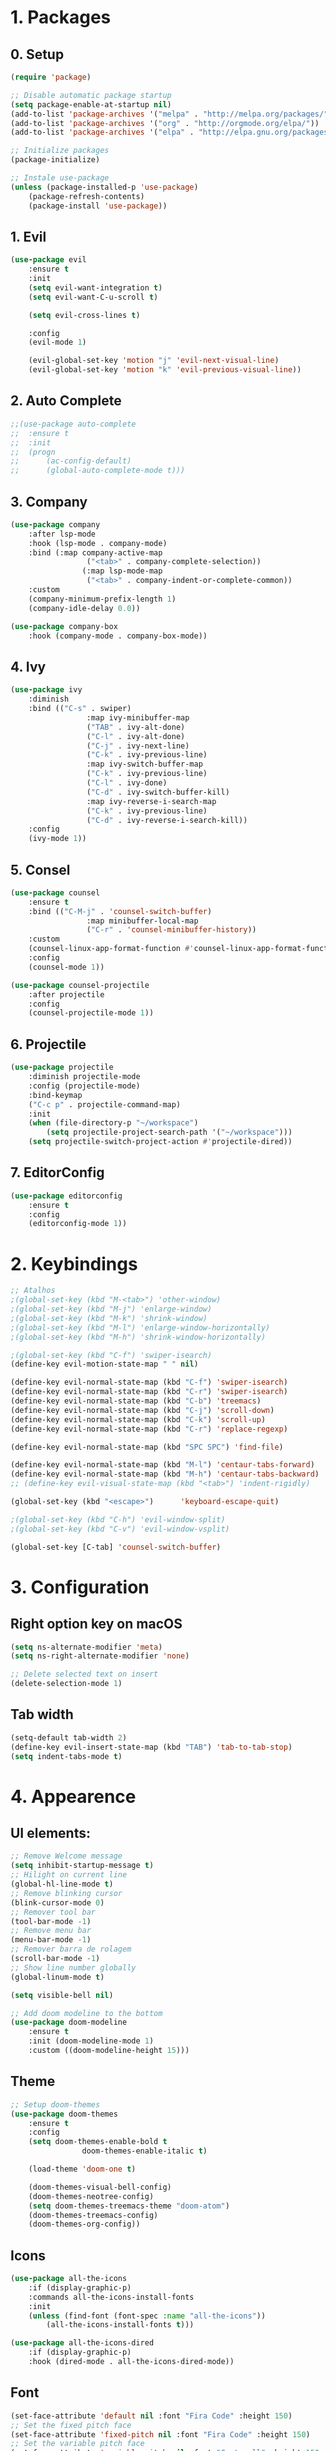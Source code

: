 #+title Emacs Config
#+PROPERTY: header-args:emacs-lisp :tangle ./init.el

* 1. Packages
** 0. Setup
#+begin_src emacs-lisp
	(require 'package)

	;; Disable automatic package startup
	(setq package-enable-at-startup nil)
	(add-to-list 'package-archives '("melpa" . "http://melpa.org/packages/"))
	(add-to-list 'package-archives '("org" . "http://orgmode.org/elpa/"))
	(add-to-list 'package-archives '("elpa" . "http://elpa.gnu.org/packages/"))

	;; Initialize packages
	(package-initialize)

	;; Instale use-package
	(unless (package-installed-p 'use-package)
		(package-refresh-contents)
		(package-install 'use-package))
#+end_src

** 1. Evil
#+begin_src emacs-lisp
	(use-package evil
		:ensure t
		:init
		(setq evil-want-integration t)
		(setq evil-want-C-u-scroll t)

		(setq evil-cross-lines t)

		:config
		(evil-mode 1)

		(evil-global-set-key 'motion "j" 'evil-next-visual-line)
		(evil-global-set-key 'motion "k" 'evil-previous-visual-line))
#+end_src

** 2. Auto Complete
#+begin_src emacs-lisp
	;;(use-package auto-complete
	;;	:ensure t
	;;	:init
	;;	(progn
	;;		(ac-config-default)
	;;		(global-auto-complete-mode t)))
#+end_src

** 3. Company
#+begin_src emacs-lisp
	(use-package company
		:after lsp-mode
		:hook (lsp-mode . company-mode)
		:bind (:map company-active-map
					 ("<tab>" . company-complete-selection))
					(:map lsp-mode-map
					 ("<tab>" . company-indent-or-complete-common))
		:custom
		(company-minimum-prefix-length 1)
		(company-idle-delay 0.0))

	(use-package company-box
		:hook (company-mode . company-box-mode))
#+end_src

** 4. Ivy
#+begin_src emacs-lisp
	(use-package ivy
		:diminish
		:bind (("C-s" . swiper)
					 :map ivy-minibuffer-map
					 ("TAB" . ivy-alt-done)
					 ("C-l" . ivy-alt-done)
					 ("C-j" . ivy-next-line)
					 ("C-k" . ivy-previous-line)
					 :map ivy-switch-buffer-map
					 ("C-k" . ivy-previous-line)
					 ("C-l" . ivy-done)
					 ("C-d" . ivy-switch-buffer-kill)
					 :map ivy-reverse-i-search-map
					 ("C-k" . ivy-previous-line)
					 ("C-d" . ivy-reverse-i-search-kill))
		:config
		(ivy-mode 1))
#+end_src

** 5. Consel
#+begin_src emacs-lisp
	(use-package counsel
		:ensure t
		:bind (("C-M-j" . 'counsel-switch-buffer)
					 :map minibuffer-local-map
					 ("C-r" . 'counsel-minibuffer-history))
		:custom
		(counsel-linux-app-format-function #'counsel-linux-app-format-function-name-only)
		:config
		(counsel-mode 1))

	(use-package counsel-projectile
		:after projectile
		:config
		(counsel-projectile-mode 1))
#+end_src

** 6. Projectile
#+begin_src emacs-lisp
	(use-package projectile
		:diminish projectile-mode
		:config (projectile-mode)
		:bind-keymap
		("C-c p" . projectile-command-map)
		:init
		(when (file-directory-p "~/workspace")
			(setq projectile-project-search-path '("~/workspace")))
		(setq projectile-switch-project-action #'projectile-dired))
#+end_src

** 7. EditorConfig
#+begin_src emacs-lisp
	(use-package editorconfig
		:ensure t
		:config
		(editorconfig-mode 1))
#+end_src

* 2. Keybindings
#+begin_src emacs-lisp
	;; Atalhos
	;(global-set-key (kbd "M-<tab>") 'other-window)
	;(global-set-key (kbd "M-j") 'enlarge-window)
	;(global-set-key (kbd "M-k") 'shrink-window)
	;(global-set-key (kbd "M-l") 'enlarge-window-horizontally)
	;(global-set-key (kbd "M-h") 'shrink-window-horizontally)

	;(global-set-key (kbd "C-f") 'swiper-isearch)
	(define-key evil-motion-state-map " " nil)

	(define-key evil-normal-state-map (kbd "C-f") 'swiper-isearch)
	(define-key evil-normal-state-map (kbd "C-r") 'swiper-isearch)
	(define-key evil-normal-state-map (kbd "C-b") 'treemacs)
	(define-key evil-normal-state-map (kbd "C-j") 'scroll-down)
	(define-key evil-normal-state-map (kbd "C-k") 'scroll-up)
	(define-key evil-normal-state-map (kbd "C-r") 'replace-regexp)

	(define-key evil-normal-state-map (kbd "SPC SPC") 'find-file)

	(define-key evil-normal-state-map (kbd "M-l") 'centaur-tabs-forward)
	(define-key evil-normal-state-map (kbd "M-h") 'centaur-tabs-backward)
	;; (define-key evil-visual-state-map (kbd "<tab>") 'indent-rigidly)

	(global-set-key (kbd "<escape>")      'keyboard-escape-quit)

	;(global-set-key (kbd "C-h") 'evil-window-split)
	;(global-set-key (kbd "C-v") 'evil-window-vsplit)

	(global-set-key [C-tab] 'counsel-switch-buffer)

#+end_src
	
* 3. Configuration
** Right option key on macOS
#+begin_src emacs-lisp
	(setq ns-alternate-modifier 'meta)
	(setq ns-right-alternate-modifier 'none)

	;; Delete selected text on insert
	(delete-selection-mode 1)
#+end_src

** Tab width
#+begin_src emacs-lisp
	(setq-default tab-width 2)
	(define-key evil-insert-state-map (kbd "TAB") 'tab-to-tab-stop)
	(setq indent-tabs-mode t)
#+end_src

* 4. Appearence
** UI elements:
#+begin_src emacs-lisp
	;; Remove Welcome message
	(setq inhibit-startup-message t)
	;; Hilight on current line
	(global-hl-line-mode t)
	;; Remove blinking cursor
	(blink-cursor-mode 0)
	;; Remover tool bar
	(tool-bar-mode -1)
	;; Remove menu bar
	(menu-bar-mode -1)
	;; Remover barra de rolagem
	(scroll-bar-mode -1)
	;; Show line number globally
	(global-linum-mode t)

	(setq visible-bell nil)

	;; Add doom modeline to the bottom
	(use-package doom-modeline
		:ensure t
		:init (doom-modeline-mode 1)
		:custom ((doom-modeline-height 15)))
#+end_src

** Theme
#+begin_src emacs-lisp
	;; Setup doom-themes
	(use-package doom-themes
		:ensure t
		:config
		(setq doom-themes-enable-bold t
					doom-themes-enable-italic t)

		(load-theme 'doom-one t)

		(doom-themes-visual-bell-config)
		(doom-themes-neotree-config)
		(setq doom-themes-treemacs-theme "doom-atom")
		(doom-themes-treemacs-config)
		(doom-themes-org-config))
#+end_src

** Icons
#+begin_src emacs-lisp
	(use-package all-the-icons
		:if (display-graphic-p)
		:commands all-the-icons-install-fonts
		:init
		(unless (find-font (font-spec :name "all-the-icons"))
			(all-the-icons-install-fonts t)))

	(use-package all-the-icons-dired
		:if (display-graphic-p)
		:hook (dired-mode . all-the-icons-dired-mode))
#+end_src

** Font
#+begin_src emacs-lisp
	(set-face-attribute 'default nil :font "Fira Code" :height 150)
	;; Set the fixed pitch face
	(set-face-attribute 'fixed-pitch nil :font "Fira Code" :height 150)
	;; Set the variable pitch face
	(set-face-attribute 'variable-pitch nil :font "Cantarell" :height 150 :weight 'regular)
#+end_src

** Dashboard
#+begin_src emacs-lisp
	(use-package dashboard
		:ensure t
		:config
		(setq dashboard-set-heading-icons t)
		(setq dashboard-set-file-icons t)
		(setq dashboard-set-navigator t)
		(setq dashboard-banner-logo-title "Welcome to Emacs Dashboard")
		(setq dashboard-startup-banner "~/.emacs.d/dashboard-logos/acdc.txt")
		(setq dashboard-center-content t)
		(setq dashboard-show-shortcuts t)
		(setq dashboard-items '((recents  . 5)
														(bookmarks . 5)
														(projects . 5)
														(agenda . 5)
														(registers . 5)))	
		(dashboard-setup-startup-hook))
#+end_src

** Tab bar
#+begin_src emacs-lisp
;	(use-package centaur-tabs
;		:demand
;		:config
;		(centaur-tabs-mode t)
;		:bind
;		("C-p" . centaur-tabs-backward)
;		("C-n" . centaur-tabs-forward))
;	(setq centaur-tabs-style "rounded")
;	(setq centaur-tabs-set-icons t)
;	(setq centaur-tabs-set-modified-marker t)
;	(setq centaur-tabs-modified-marker "*")
#+end_src

** Treemacs
#+begin_src emacs-lisp
	(use-package treemacs
		:ensure t
		:defer t
		:init
		(with-eval-after-load 'winum
			(define-key winum-keymap (kbd "M-0") #'treemacs-select-window))
		:config
		(progn
			(setq treemacs-collapse-dirs                   (if treemacs-python-executable 3 0)
						treemacs-deferred-git-apply-delay        0.5
						treemacs-directory-name-transformer      #'identity
						treemacs-display-in-side-window          t
						treemacs-eldoc-display                   t
						treemacs-file-event-delay                5000
						treemacs-file-extension-regex            treemacs-last-period-regex-value
						treemacs-file-follow-delay               0.2
						treemacs-file-name-transformer           #'identity
						treemacs-follow-after-init               t
						treemacs-expand-after-init               t
						treemacs-git-command-pipe                ""
						treemacs-goto-tag-strategy               'refetch-index
						treemacs-indentation                     2
						treemacs-indentation-string              " "
						treemacs-is-never-other-window           nil
						treemacs-max-git-entries                 5000
						treemacs-missing-project-action          'ask
						treemacs-move-forward-on-expand          nil
						treemacs-no-png-images                   nil
						treemacs-no-delete-other-windows         t
						treemacs-project-follow-cleanup          nil
						treemacs-persist-file                    (expand-file-name ".cache/treemacs-persist" user-emacs-directory)
						treemacs-position                        'left
						treemacs-read-string-input               'from-child-frame
						treemacs-recenter-distance               0.1
						treemacs-recenter-after-file-follow      nil
						treemacs-recenter-after-tag-follow       nil
						treemacs-recenter-after-project-jump     'always
						treemacs-recenter-after-project-expand   'on-distance
						treemacs-litter-directories              '("/node_modules" "/.venv" "/.cask")
						treemacs-show-cursor                     nil
						treemacs-show-hidden-files               t
						treemacs-silent-filewatch                nil
						treemacs-silent-refresh                  nil
						treemacs-sorting                         'alphabetic-asc
						treemacs-select-when-already-in-treemacs 'move-back
						treemacs-space-between-root-nodes        t
						treemacs-tag-follow-cleanup              t
						treemacs-tag-follow-delay                1.5
						treemacs-user-mode-line-format           nil
						treemacs-user-header-line-format         nil
						treemacs-wide-toggle-width               70
						treemacs-width                           25
						treemacs-width-increment                 1
						treemacs-width-is-initially-locked       nil
						treemacs-workspace-switch-cleanup        nil)

			;; The default width and height of the icons is 22 pixels. If you are
			;; using a Hi-DPI display, uncomment this to double the icon size.
			;;(treemacs-resize-icons 44)

			(treemacs-follow-mode t)
			(treemacs-filewatch-mode t)
			(treemacs-fringe-indicator-mode 'always)

			(pcase (cons (not (null (executable-find "git")))
									 (not (null treemacs-python-executable)))
				(`(t . t)
				 (treemacs-git-mode 'deferred))
				(`(t . _)
				 (treemacs-git-mode 'simple)))

			(treemacs-hide-gitignored-files-mode nil))
		:bind
		(:map global-map
					("M-0"       . treemacs-select-window)
					("C-x t 1"   . treemacs-delete-other-windows)
					("C-x t t"   . treemacs)
					("C-x t B"   . treemacs-bookmark)
					("C-x t C-t" . treemacs-find-file)
					("C-x t M-t" . treemacs-find-tag)))

	(with-eval-after-load 'treemacs
  	(define-key treemacs-mode-map [mouse-1] #'treemacs-single-click-expand-action))

	(use-package treemacs-evil
		:after (treemacs evil)
		:ensure t)

	(use-package treemacs-projectile
		:after (treemacs projectile)
		:ensure t)

	(use-package treemacs-icons-dired
		:hook (dired-mode . treemacs-icons-dired-enable-once)
		:ensure t)
#+end_src

* 5. Org Mode
** Org Mode setup handler

#+begin_src emacs-lisp
	(defun efs/org-mode-setup ()
		;(org-indent-mode)
		(variable-pitch-mode 1)
		(visual-line-mode 1))
#+end_src

** Org Mode Font

#+begin_src emacs-lisp
	(defun efs/org-font-setup ()
		;; Replace list hyphen with dot
		(font-lock-add-keywords 'org-mode
														'(("^ *\\([-]\\) "
															 (0 (prog1 () (compose-region (match-beginning 1) (match-end 1) "•"))))))

		;; Set faces for heading levels
		(dolist (face '((org-level-1 . 1.2)
										(org-level-2 . 1.1)
										(org-level-3 . 1.05)
										(org-level-4 . 1.0)
										(org-level-5 . 1.1)
										(org-level-6 . 1.1)
										(org-level-7 . 1.1)
										(org-level-8 . 1.1)))
			(set-face-attribute (car face) nil :font "Cantarell" :weight 'regular :height (cdr face)))

		;; Ensure that anything that should be fixed-pitch in Org files appears that way
		(set-face-attribute 'org-block nil :foreground nil :inherit 'fixed-pitch)
		(set-face-attribute 'org-code nil   :inherit '(shadow fixed-pitch))
		(set-face-attribute 'org-table nil   :inherit '(shadow fixed-pitch))
		(set-face-attribute 'org-verbatim nil :inherit '(shadow fixed-pitch))
		(set-face-attribute 'org-special-keyword nil :inherit '(font-lock-comment-face fixed-pitch))
		(set-face-attribute 'org-meta-line nil :inherit '(font-lock-comment-face fixed-pitch))
		(set-face-attribute 'org-checkbox nil :inherit 'fixed-pitch))
#+end_src

** Org Package
#+begin_src emacs-lisp
	(use-package org
		:hook (org-mode . efs/org-mode-setup)
		:config
		;; (setq org-ellipsis " ▾")
		(setq org-agenda-start-with-log-mode t)
		(setq org-log-done 'time)
		(setq org-log-into-drawer t)

		(setq org-agenda-files
		'("~/workspace/orgfiles/tasks.org"))

		(setq org-todo-keywords
			'((sequence "TODO(t)" "NEXT(n)" "|" "DONE(d!)")
				(sequence "BACKLOG(b)" "PLAN(p)" "READY(r)" "ACTIVE(a)" "REVIEW(v)" "WAIT(w@/!)" "HOLD(h)" "|" "COMPLETED(c)" "CANC(k@)")))

		(setq org-refile-targets
			'(("tasks.org" :maxlevel . 1)))

		;; Save Org buffers after refiling!
		(advice-add 'org-refile :after 'org-save-all-org-buffers)

		(setq org-tag-alist
			'((:startgroup)
				 ; Put mutually exclusive tags here
				 (:endgroup)
				 ("@errand" . ?E)
				 ("@home" . ?H)
				 ("@work" . ?W)
				 ("agenda" . ?a)
				 ("planning" . ?p)
				 ("publish" . ?P)
				 ("batch" . ?b)
				 ("note" . ?n)
				 ("idea" . ?i)))

		;; Configure custom agenda views
		(setq org-agenda-custom-commands
		 '(("d" "Dashboard"
			 ((agenda "" ((org-deadline-warning-days 7)))
				(todo "NEXT"
					((org-agenda-overriding-header "Next Tasks")))
				(tags-todo "agenda/ACTIVE" ((org-agenda-overriding-header "Active Projects")))))

			("n" "Next Tasks"
			 ((todo "NEXT"
					((org-agenda-overriding-header "Next Tasks")))))

			("W" "Work Tasks" tags-todo "+work-email")

			;; Low-effort next actions
			("e" tags-todo "+TODO=\"NEXT\"+Effort<15&+Effort>0"
			 ((org-agenda-overriding-header "Low Effort Tasks")
				(org-agenda-max-todos 20)
				(org-agenda-files org-agenda-files)))

			("w" "Workflow Status"
			 ((todo "WAIT"
							((org-agenda-overriding-header "Waiting on External")
							 (org-agenda-files org-agenda-files)))
				(todo "REVIEW"
							((org-agenda-overriding-header "In Review")
							 (org-agenda-files org-agenda-files)))
				(todo "PLAN"
							((org-agenda-overriding-header "In Planning")
							 (org-agenda-todo-list-sublevels nil)
							 (org-agenda-files org-agenda-files)))
				(todo "BACKLOG"
							((org-agenda-overriding-header "Project Backlog")
							 (org-agenda-todo-list-sublevels nil)
							 (org-agenda-files org-agenda-files)))
				(todo "READY"
							((org-agenda-overriding-header "Ready for Work")
							 (org-agenda-files org-agenda-files)))
				(todo "ACTIVE"
							((org-agenda-overriding-header "Active Projects")
							 (org-agenda-files org-agenda-files)))
				(todo "COMPLETED"
							((org-agenda-overriding-header "Completed Projects")
							 (org-agenda-files org-agenda-files)))
				(todo "CANC"
							((org-agenda-overriding-header "Cancelled Projects")
							 (org-agenda-files org-agenda-files)))))))

		(efs/org-font-setup))
#+end_src

** Org Bullets

#+begin_src emacs-lisp
	(use-package org-bullets
		:after org
		:hook (org-mode . org-bullets-mode)
		:custom
		(org-bullets-bullet-list '("◉" "○" "●" "○" "●" "○" "●")))
#+end_src

** Org Visual Fill Column

#+begin_src emacs-lisp
	(defun efs/org-mode-visual-fill ()
		(setq visual-fill-column-width 100
					visual-fill-column-center-text t)
		(visual-fill-column-mode 1))

	(use-package visual-fill-column
		:hook (org-mode . efs/org-mode-visual-fill))
#+end_src

** Org Configure Babel Languages
#+begin_src emacs-lisp
	(org-babel-do-load-languages
		'org-babel-load-languages
		'((emacs-lisp . t)
			(python . t)))
#+end_src

** Org Auto-tangle Configuration files
#+begin_src emacs-lisp
	;; Automatically tangle our emacs.org config file when we save it
	(defun efs/org-babel-tangle-config ()
		(when (string-equal (buffer-file-name)
												(expand-file-name "~/.emacs.d/emacs.org"))
			;; Dynamic scoping to the rescue
			(let ((org-confirm-babel-evaluate nil))
				(org-babel-tangle))))

	(add-hook 'org-mode-hook (lambda () (add-hook 'after-save-hook #'efs/org-babel-tangle-config)))
#+end_src

* 6. Development
** Language server
#+begin_src emacs-lisp
	(use-package lsp-mode
		:ensure t
		:commands lsp lsp-deferred)

	(use-package lsp-ui
		:ensure t
		:hook (lsp-mode . lsp-ui-mode)
		:custom
		(lsp-ui-doc-position 'bottom))

	(use-package lsp-ivy
		:ensure t)

#+end_src
** Flycheck
#+begin_src emacs-lisp
;	(use-package flycheck
;		:ensure t
;		:init
;		(global-flycheck-mode)
;		(setq flycheck-clang-language-standard "c++11"))
#+end_src

** C/C++
#+begin_src emacs-lisp
;;	(defun setup-cpp-lang ()
		;; (setq lsp-clangd-binary-path "/usr/local/Cellar/llvm/13.0.0_1/bin/clangd")
		;; (setq flycheck-clang-language-standard "c++11")
		;; (setq lsp-clangd-executable "clangd-12")
		;; (setq lsp-clients-clangd-executable "clangd-12") 
;;		(lsp))

(add-hook 'c++-mode-hook 'lsp-deferred)
(add-hook 'c-mode-hook 'lsp-deferred)
(add-hook 'cuda-mode-hook 'lsp-deferred)
(add-hook 'objc-mode-hook 'lsp-deferred)
#+end_src
